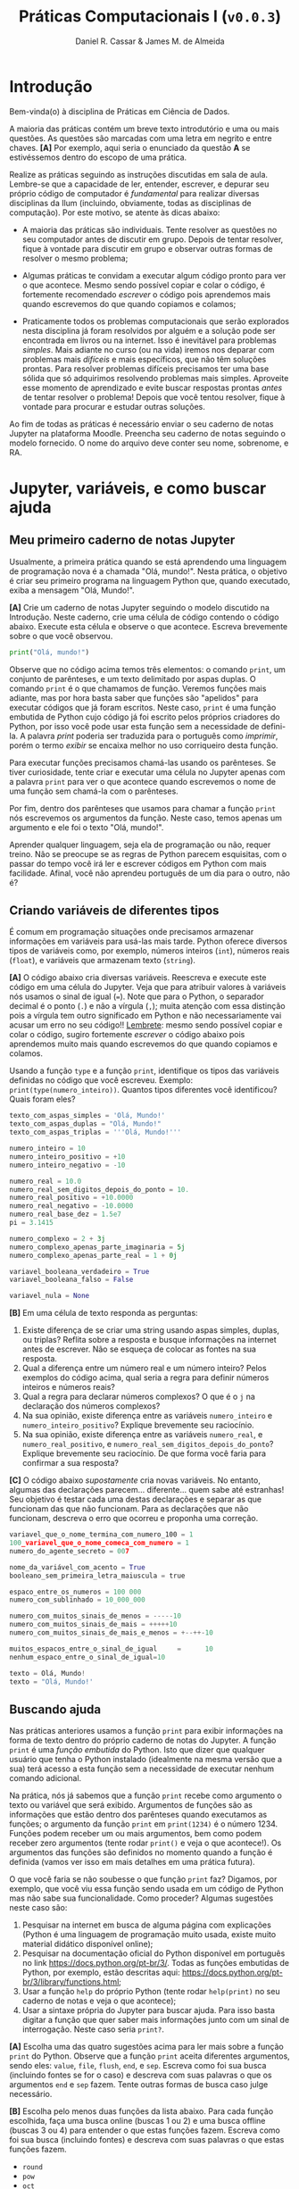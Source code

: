 #+TITLE: Práticas Computacionais I (~v0.0.3~)
#+AUTHOR: Daniel R. Cassar & James M. de Almeida
#+EXPORT_FILE_NAME: PC1/PC1
#+STARTUP: overview
#+PROPERTY: header-args:python :results output
#+OPTIONS: TeX:t LaTeX:t toc:t html-style:t e:t
#+LATEX_HEADER: \usepackage[brazilian]{babel}
#+LATEX_HEADER: \addto\captionsenglish{\renewcommand\contentsname{Conteúdo}}
#+HTML_HEAD:<style>
#+HTML_HEAD:.linenr {color: #669999; -webkit-user-select: none; -moz-user-select: none; -ms-user-select: none; user-select: none;}
#+HTML_HEAD:</style>
#+todo: TODO(t) DANIEL(d) JAMES(j) | DONE(x)


* Introdução
:PROPERTIES:
:EXPORT_FILE_NAME: PC1/PC1_intro
:EXPORT_OPTIONS: toc:nil
:ID:       be365bdb-8e61-4ed3-89ae-397c7855cdeb
:END:

#+HTML: Bem-vinda(o) à disciplina de Práticas em Ciência de Dados.

#+LATEX: Você está lendo o caderno de práticas da disciplina Práticas Computacionais I. Como o próprio nome sugere, aqui você encontrará as práticas que serão realizadas durante a disciplina Práticas Computacionais I da Ilum. As práticas estão apresentadas na ordem de construção do conhecimento e é altamente recomendado realizá-las em sequência sem pular nenhuma etapa.

A maioria das práticas contém um breve texto introdutório e uma ou mais questões. As questões são marcadas com uma letra em negrito e entre chaves. *[A]* Por exemplo, aqui seria o enunciado da questão *A* se estivéssemos dentro do escopo de uma prática.

Realize as práticas seguindo as instruções discutidas em sala de aula. Lembre-se que a capacidade de ler, entender, escrever, e depurar seu próprio código de computador é /fundamental/ para realizar diversas disciplinas da Ilum (incluindo, obviamente, todas as disciplinas de computação). Por este motivo, se atente às dicas abaixo:

+ A maioria das práticas são individuais. Tente resolver as questões no seu computador antes de discutir em grupo. Depois de tentar resolver, fique à vontade para discutir em grupo e observar outras formas de resolver o mesmo problema;

+ Algumas práticas te convidam a executar algum código pronto para ver o que acontece. Mesmo sendo possível copiar e colar o código, é fortemente recomendado /escrever/ o código pois aprendemos mais quando escrevemos do que quando copiamos e colamos;

+ Praticamente todos os problemas computacionais que serão explorados nesta disciplina já foram resolvidos por alguém e a solução pode ser encontrada em livros ou na internet. Isso é inevitável para problemas /simples/. Mais adiante no curso (ou na vida) iremos nos deparar com problemas mais /difíceis/ e mais específicos, que não têm soluções prontas. Para resolver problemas difíceis precisamos ter uma base sólida que só adquirimos resolvendo problemas mais simples. Aproveite esse momento de aprendizado e evite buscar respostas prontas /antes/ de tentar resolver o problema! Depois que você tentou resolver, fique à vontade para procurar e estudar outras soluções.

Ao fim de todas as práticas é necessário enviar o seu caderno de notas Jupyter na plataforma Moodle. Preencha seu caderno de notas seguindo o modelo fornecido. O nome do arquivo deve conter seu nome, sobrenome, e RA.

* Jupyter, variáveis, e como buscar ajuda
:PROPERTIES:
:EXPORT_FILE_NAME: PC1/PC1_jupyter
:EXPORT_OPTIONS: toc:t
:ID:       60b5365d-1c0c-4944-bb64-dcbb673a2e4f
:END:

** Meu primeiro caderno de notas Jupyter

Usualmente, a primeira prática quando se está aprendendo uma linguagem de programação nova é a chamada "Olá, mundo!". Nesta prática, o objetivo é criar seu primeiro programa na linguagem Python que, quando executado, exiba a mensagem "Olá, Mundo!".

*[A]* Crie um caderno de notas Jupyter seguindo o modelo discutido na Introdução. Neste caderno, crie uma célula de código contendo o código abaixo. Execute esta célula e observe o que acontece. Escreva brevemente sobre o que você observou.

#+begin_src python
  print("Olá, mundo!")
#+end_src

Observe que no código acima temos três elementos: o comando ~print~, um conjunto de parênteses, e um texto delimitado por aspas duplas. O comando ~print~ é o que chamamos de função. Veremos funções mais adiante, mas por hora basta saber que funções são "apelidos" para executar códigos que já foram escritos. Neste caso, ~print~ é uma função embutida de Python cujo código já foi escrito pelos próprios criadores do Python, por isso você pode usar esta função sem a necessidade de defini-la. A palavra /print/ poderia ser traduzida para o português como /imprimir/, porém o termo /exibir/ se encaixa melhor no uso corriqueiro desta função.

Para executar funções precisamos chamá-las usando os parênteses. Se tiver curiosidade, tente criar e executar uma célula no Jupyter apenas com a palavra ~print~ para ver o que acontece quando escrevemos o nome de uma função sem chamá-la com o parênteses.

Por fim, dentro dos parênteses que usamos para chamar a função ~print~ nós escrevemos os argumentos da função. Neste caso, temos apenas um argumento e ele foi o texto "Olá, mundo!".

Aprender qualquer linguagem, seja ela de programação ou não, requer treino. Não se preocupe se as regras de Python parecem esquisitas, com o passar do tempo você irá ler e escrever códigos em Python com mais facilidade. Afinal, você não aprendeu português de um dia para o outro, não é?

** Criando variáveis de diferentes tipos

É comum em programação situações onde precisamos armazenar informações em variáveis para usá-las mais tarde. Python oferece diversos tipos de variáveis como, por exemplo, números inteiros (~int~), números reais (~float~), e variáveis que armazenam texto (~string~).

*[A]* O código abaixo cria diversas variáveis. Reescreva e execute este código em uma célula do Jupyter. Veja que para atribuir valores à variáveis nós usamos o sinal de igual (~=~). Note que para o Python, o separador decimal é o ponto (~.~) e não a vírgula (~,~); muita atenção com essa distinção pois a vírgula tem outro significado em Python e não necessariamente vai acusar um erro no seu código!! _Lembrete_: mesmo sendo possível copiar e colar o código, sugiro fortemente /escrever/ o código abaixo pois aprendemos muito mais quando escrevemos do que quando copiamos e colamos.

Usando a função ~type~ e a função ~print~, identifique os tipos das variáveis definidas no código que você escreveu. Exemplo: ~print(type(numero_inteiro))~. Quantos tipos diferentes você identificou? Quais foram eles?

#+LATEX: \par\noindent\rule{\textwidth}{0.4pt}
#+begin_src python
  texto_com_aspas_simples = 'Olá, Mundo!'
  texto_com_aspas_duplas = "Olá, Mundo!"
  texto_com_aspas_triplas = '''Olá, Mundo!'''

  numero_inteiro = 10
  numero_inteiro_positivo = +10
  numero_inteiro_negativo = -10

  numero_real = 10.0
  numero_real_sem_digitos_depois_do_ponto = 10.
  numero_real_positivo = +10.0000
  numero_real_negativo = -10.0000
  numero_real_base_dez = 1.5e7
  pi = 3.1415

  numero_complexo = 2 + 3j
  numero_complexo_apenas_parte_imaginaria = 5j
  numero_complexo_apenas_parte_real = 1 + 0j

  variavel_booleana_verdadeiro = True
  variavel_booleana_falso = False

  variavel_nula = None
#+end_src

#+RESULTS:

#+LATEX: \par\noindent\rule{\textwidth}{0.4pt}

*[B]* Em uma célula de texto responda as perguntas:

1) Existe diferença de se criar uma string usando aspas simples, duplas, ou triplas? Reflita sobre a resposta e busque informações na internet antes de escrever. Não se esqueça de colocar as fontes na sua resposta.
2) Qual a diferença entre um número real e um número inteiro? Pelos exemplos do código acima, qual seria a regra para definir números inteiros e números reais?
3) Qual a regra para declarar números complexos? O que é o ~j~ na declaração dos números complexos?
4) Na sua opinião, existe diferença entre as variáveis ~numero_inteiro~ e ~numero_inteiro_positivo~? Explique brevemente seu raciocínio.
5) Na sua opinião, existe diferença entre as variáveis ~numero_real~, e ~numero_real_positivo~, e ~numero_real_sem_digitos_depois_do_ponto~? Explique brevemente seu raciocínio. De que forma você faria para confirmar a sua resposta?

*[C]* O código abaixo /supostamente/ cria novas variáveis. No entanto, algumas das declarações parecem... diferente... quem sabe até estranhas! Seu objetivo é testar cada uma destas declarações e separar as que funcionam das que não funcionam. Para as declarações que não funcionam, descreva o erro que ocorreu e proponha uma correção.

#+begin_src python
  variavel_que_o_nome_termina_com_numero_100 = 1
  100_variavel_que_o_nome_comeca_com_numero = 1
  numero_do_agente_secreto = 007

  nome_da_variável_com_acento = True
  booleano_sem_primeira_letra_maiuscula = true

  espaco_entre_os_numeros = 100 000
  numero_com_sublinhado = 10_000_000

  numero_com_muitos_sinais_de_menos = -----10
  numero_com_muitos_sinais_de_mais = +++++10
  numero_com_muitos_sinais_de_mais_e_menos = +--++-10

  muitos_espacos_entre_o_sinal_de_igual     =      10
  nenhum_espaco_entre_o_sinal_de_igual=10

  texto = Olá, Mundo!
  texto = "Olá, Mundo!'
#+end_src

#+RESULTS:

** Buscando ajuda

Nas práticas anteriores usamos a função ~print~ para exibir informações na forma de texto dentro do próprio caderno de notas do Jupyter. A função ~print~ é uma /função embutida/ do Python. Isto que dizer que qualquer usuário que tenha o Python instalado (idealmente na mesma versão que a sua) terá acesso a esta função sem a necessidade de executar nenhum comando adicional.

Na prática, nós já sabemos que a função ~print~ recebe como argumento o texto ou variável que será exibido. Argumentos de funções são as informações que estão dentro dos parênteses quando executamos as funções; o argumento da função ~print~ em ~print(1234)~ é o número 1234. Funções podem receber um ou mais argumentos, bem como podem receber zero argumentos (tente rodar ~print()~ e veja o que acontece!). Os argumentos das funções são definidos no momento quando a função é definida (vamos ver isso em mais detalhes em uma prática futura).

O que você faria se não soubesse o que função ~print~ faz? Digamos, por exemplo, que você viu essa função sendo usada em um código de Python mas não sabe sua funcionalidade. Como proceder? Algumas sugestões neste caso são:

1) Pesquisar na internet em busca de alguma página com explicações (Python é uma linguagem de programação muito usada, existe muito material didático disponível online);
2) Pesquisar na documentação oficial do Python disponível em português no link https://docs.python.org/pt-br/3/. Todas as funções embutidas de Python, por exemplo, estão descritas aqui: https://docs.python.org/pt-br/3/library/functions.html;
3) Usar a função ~help~ do próprio Python (tente rodar ~help(print)~ no seu caderno de notas e veja o que acontece);
4) Usar a sintaxe própria do Jupyter para buscar ajuda. Para isso basta digitar a função que quer saber mais informações junto com um sinal de interrogação. Neste caso seria ~print?~.

*[A]* Escolha uma das quatro sugestões acima para ler mais sobre a função ~print~ do Python. Observe que a função ~print~ aceita diferentes argumentos, sendo eles: ~value~, ~file~, ~flush~, ~end~, e ~sep~. Escreva como foi sua busca (incluindo fontes se for o caso) e descreva com suas palavras o que os argumentos ~end~ e ~sep~ fazem. Tente outras formas de busca caso julge necessário.

*[B]* Escolha pelo menos duas funções da lista abaixo. Para cada função escolhida, faça uma busca online (buscas 1 ou 2) e uma busca offline (buscas 3 ou 4) para entender o que estas funções fazem. Escreva como foi sua busca (incluindo fontes) e descreva com suas palavras o que estas funções fazem.

+ ~round~
+ ~pow~
+ ~oct~
+ ~abs~

* Operadores e estrutura de decisão
:PROPERTIES:
:EXPORT_FILE_NAME: PC1/PC1_operadores
:EXPORT_OPTIONS: toc:t
:ID:       af8757f4-e890-4b3d-96ea-a9c2c73c39e5
:END:

** Operadores aritméticos

A linguagem Python contém diversos operadores aritméticos como adição (~+~), subtração (~-~), multiplicação (~*~), divisão (~/~), e exponencial (~**~). Estes operadores permitem realizar cálculos aritméticos com números inteiros, reais, e complexos. _Cuidado_: em Python, a exponenciação é representada por dois asteriscos; não confundir com o acento circunflexo (~^~) que é o operador de exponenciação usado no Excel!

*[A]* Reescreva o código abaixo em uma célula do Jupyter e veja o que acontece. Comente porque o resultado da terceira linha foi ~100.25~ e não ~5.25~.

#+begin_src python
  print(1 + 1)
  print(1 - 1 + 1 - 1)
  print(-10 + 10.5 * 10.5)
  print(10 / 2 * 5)
  print(10 ** 10)
  print(2 ** 1 / 2)
  print(2 ** (1 / 2))
  print((1 + 1j) / (1 - 1j))
#+end_src

#+RESULTS:
: 2
: 0
: 100.25
: 25.0
: 10000000000
: 1.0
: 1.4142135623730951
: 1j

A ordem de precedência dos operadores aritméticos (isto é, qual é a ordem de execução dos operadores) segue a regra do PEMDAS: parênteses, exponencial, multiplicação, divisão, adição, e subtração. Assim como na notação matemática, usamos parênteses para dar preferência para certas operações.

*[B]* Utilizando os operadores aritméticos do Python, compute:
1) Quantos segundos existem em 16 horas e 42 minutos?
2) Quantos centímetros existem em 72,8 milhas?
3) Se você percorrer 72,8 milhas em 16 horas e 42 minutos, qual a sua velocidade média em centímetros por segundo?
4) Quanto tempo você demoraria para percorrer a circunferência da Terra na linha do equador se permanecer na velocidade média obtida no item acima?

*[C]* Além dos operadores discutidos acima, existem diversos outros em Python. Dois operadores bastante úteis são a divisão inteira (~//~) e o módulo (~%~, também conhecido como resto da divisão inteira). Teste estes operadores e descreva como eles funcionam (em caso de dúvida, busque ajuda assim como discutido na Seção Buscando Ajuda). Discorra brevemente sobre possíveis situações onde estes operadores podem ser úteis.

_Atenção_: operadores aritméticos usualmente funcionam com qualquer combinação de números inteiros, reais, ou complexos. No entanto, preste atenção no tipo do resultado final!

*[D]* Escreva e execute o código abaixo e comente sobre o resultado obtido. Escreva um código similar ao código abaixo, porém alterando o operador de adição pelo operador de divisão. Você obteve algum resultado inusitado? Comente.

#+begin_src python
  inteiro_mais_inteiro = 1 + 1
  print(type(inteiro_mais_inteiro))

  inteiro_mais_real = 1 + 1.5
  print(type(inteiro_mais_real))

  real_mais_real = 1.5 + 1.5
  print(type(real_mais_real))

  inteiro_mais_complexo = 10 + (1 - 2j)
  print(type(inteiro_mais_complexo))

  real_mais_complexo = 10.5 + (1 - 2j)
  print(type(real_mais_complexo))
#+end_src

#+RESULTS:
: <class 'int'>
: <class 'float'>
: <class 'float'>
: <class 'complex'>
: <class 'complex'>

*Desafio*: durante um exercício de geometria, você decidiu realizar suas contas utilizando Python. Você escreveu o código abaixo em uma célula no seu caderno de notas Jupyter e o resultado que obteve foi inusitado! Por que o resultado é inusitado? Qual era o resultado esperado? Qual é a explicação para isso? Na sua opinião, este tipo de "problema" compromete o uso de Python como uma calculadora aritmética?

#+begin_src python
  pi = 3.14
  valor = pi + 2
  print(valor)
#+end_src

#+RESULTS:
: 5.140000000000001

** Operadores lógicos

Variáveis lógicas (também conhecidas como variáveis booleanas) são objetos que podem assumir apenas dois valores diferentes: verdadeiro ou falso. Na sintaxe de Python, escrevemos verdadeiro ou falso em inglês e com a primeira letra maiúscula: ~True~ ou ~False~.

Uma expressão booleana é uma expressão que, quando resolvida, resulta em um valor verdadeiro (~True~) ou em um valor falso (~False~). Expressões booleanas podem ser escritas com os operadores lógicos E (~and~), OU (~or~), e NÃO (~not~). Os operadores ~and~ e ~or~ são chamados de operadores binários pois requerem sempre dois argumentos para serem resolvidos. A sintaxe para usar estes operadores com os argumentos ~A~ e ~B~, por exemplo, é a seguinte: ~A and B~ e ~A or B~.

*[A]* Escreva e execute o código abaixo; comente sobre qual ou quais situações o operador ~and~ retorna o valor ~True~.

#+begin_src python
  print(True and True)
  print(True and False)
  print(False and True)
  print(False and False)
#+end_src

#+RESULTS:
: True
: False
: False
: False

Se quisermos, podemos rescrever o código acima usando variáveis para facilitar a visualização:

#+begin_src python
  A = True
  B = False

  print(A and A)
  print(A and B)
  print(B and A)
  print(B and B)
#+end_src

#+RESULTS:
: True
: False
: False
: False

*[B]* Escreva e execute um código similar ao código acima, substituindo ~and~ por ~or~; comente sobre qual ou quais situações o operador ~or~ retorna o valor ~True~.

O operador ~not~ é um operador unário; ele requer apenas um argumento para ser computado. A sintaxe para usar este operador com o argumento ~A~, por exemplo, é a seguinte: ~not A~.

*[C]* Escreva e execute o código abaixo e comente sobre como o operador ~not~ funciona.

#+begin_src python
  print(not True)
  print(not False)
#+end_src

#+RESULTS:
: False
: True

Operadores lógicos podem ser combinados na mesma declaração. Sempre que for fazer uma combinação de operadores lógicos, lembre-se de usar o parênteses para garantir a ordem de execução desejada.

#+begin_src python
  A = True
  B = False
  print((A or B) and not (B and A))
#+end_src

#+RESULTS:
: True

** Operadores de comparação

Operadores de comparação (também conhecidos como operadores relacionais) fazem exatamente o que o nome sugere: comparam dois objetos. O resultado dessa comparação é uma variável booleana (~True~ ou ~False~).

Existem 6 operadores de comparação em Python:
+ igualdade (~==~)
+ diferença (~!=~)
+ maior que (~>~)
+ menor que (~<~)
+ maior ou igual que (~>=~)
+ menor ou igual que (~<=~)

*[A]* Suponha que ~A = 1~, ~B = 2~, ~C = 4~, ~D = 8~, e ~E = 16~. Atribua o valor verdadeiro ou falso para cada uma das expressões abaixo. Escreva um código em Python para checar se você acertou. Comente sobre como funcionam as expressões com mais de um operador de comparação.

#+begin_src python
  A == B
  A < B
  B > C
  D <= E
  A != E
  E >= D >= C
  A < C == D
  A + A != B
  A + A < B < C - B
  A + A <= B <= C - B
  A != B < C == E - D - C
#+end_src

_Cuidado_: é muito comum confundir o operador de atribuição (~=~) com o operador de comparação de igualdade (~==~). O operador de atribuição é usado para atribuir um valor a uma variável, por exemplo: ~A = 10~ atribui o valor 10 para a variável ~A~. Já o operador de comparação de igualdade responde a pergunta se os objetos sendo comparados são iguais. Neste caso, a expressão ~A == 10~ responde a pergunta se o valor armazenado em ~A~ é igual a 10, resposta esta que pode ser verdadeiro ou falso.

** Estrutura de decisão e operador condicional

Em diversos momentos da vida nos adaptamos mediante às condições do ambiente. Por exemplo, ao sair de casa, /se/ estiver chovendo /então/ pegamos o guarda-chuva, /se não/ nós saímos de casa sem o guarda-chuva. Esta estrutura condicional também existe nas linguagens de programação. Em certos momentos, queremos que a execução de um ou mais comandos só ocorra caso uma ou mais condições sejam atendidas.

*[A]* Em que outros momentos da sua vida você faz escolhas segundo uma estrutura condicional contendo /se/, /então/, e /se não/? Escreva sobre três destes momentos dizendo como você se comporta (tome como base o exemplo do guarda-chuva).

O exemplo do guarda-chuva pode ser escrito em Python. Vamos supor que a variável booleana ~esta_chovendo~ armazena o valor ~True~ caso esteja chovendo ou o valor ~False~ caso não esteja chovendo. Queremos armazenar na variável booleana ~pegar_guardachuva~ o valor de ~True~ para o caso onde vamos pegar o guarda-chuva e o valor de ~False~ para o caso onde não vamos pegar o guarda-chuva. O código abaixo ilustra uma forma possível de programar essa decisão em Python (note o uso dos dois-pontos na sintaxe abaixo!).

#+begin_src python -n
  esta_chovendo = True  # troque esse True for False para ver o que acontece

  if esta_chovendo == True:
      pegar_guardachuva = True
      print("Vou pegar o guarda-chuva")
  else:
      pegar_guardachuva = False
      print("Não vou pegar o guarda-chuva")

  print("Fim do programa")
#+end_src

#+RESULTS:
: Vou pegar o guarda-chuva
: Fim do programa

No código acima, o comando ~if~ checa se a condição "~esta_chovendo == True~" é verdadeira. Esta condição será verdadeira se a variável ~esta_chovendo~ tiver o valor ~True~. Existem duas possibilidades:

1) Se a condição checada for /verdadeira/, o bloco do ~if~ será executado e o bloco do ~else~ será ignorado (neste caso, isso quer dizer que as linhas 4 e 5 do código serão executadas e as linhas 7 e 8 não serão executadas);

2) Se a condição checada for /falsa/, o bloco do ~if~ será ignorado, e o bloco do ~else~ será executado (neste caso, isso quer dizer que as linhas 4 e 5 do código serão ignoradas e as linhas 7 e 8 serão executadas).

Independentemente do resultado do teste da condição, a primeira e a última linha do código serão executadas pois elas não estão dentro da estrutura de decisão.

Observe que a sintaxe de estruturas de decisão requer que o bloco referente ao ~if~ e o bloco referente ao ~else~ estejam /indentados/. Indentação de código é quando utilizamos uma certa quantidade de espaços para agrupar visualmente linhas de código pertencentes a um mesmo bloco. Segundo o guia de estilo do Python (chamado de PEP8 caso tenha curiosidade de saber mais), é recomendado usar 4 espaços para indentar seu código.

É bom saber que se seu código não estiver indentado corretamente, ele muito provavelmente não irá realizar a tarefa que você tinha em mente. Em certos casos, uma falha e indentar corretamente seu programa irá acusar um erro. Tente rodar o código abaixo e veja o que acontece (veja que ele é o mesmo código que vimos acima, porém sem indentação).

#+begin_src python -n
  esta_chovendo = True  # troque esse True for False para ver o que acontece

  if esta_chovendo == True:
  pegar_guardachuva = True
  print("Vou pegar o guarda-chuva")
  else:
  pegar_guardachuva = False
  print("Não vou pegar o guarda-chuva")

  print("Fim do programa")
#+end_src

*[B]* Escreva um código de Python para cada um dos três momentos de decisão que você descreveu na questão *A*.

É bastante comum nos depararmos com situações onde nossa decisão depende de mais de uma condição. Digamos, por exemplo, que só queremos pegar o guarda-chuva se estiver chovendo e se for um dia de semana (do contrário, decidimos que vamos ficar em casa e não precisamos do guarda-chuva). Para isso precisaremos de um ~if~ adicional; veja o exemplo abaixo e note que o contexto de cada bloco de código é ditado pela sua indentação (sempre em múltiplos de 4 espaços).

#+begin_src python
  esta_chovendo = True
  final_de_semana = False

  if esta_chovendo == True:
      if final_de_semana == False:
          pegar_guardachuva = True
          print("Vou pegar o guarda-chuva")
      else:  # este else está relacionado ao if da variavel final_de_semana
          pegar_guardachuva = False
          print("Não vou pegar o guarda-chuva")
  else:  # este else está relacionado ao if da variavel esta_chovendo
      pegar_guardachuva = False
      print("Não vou pegar o guarda-chuva")

  print("Fim do programa")
#+end_src

#+RESULTS:
: Vou pegar o guarda-chuva
: Fim do programa

*[C]* Pense em uma situação onde você precisa considerar duas condições para tomar uma decisão e escreva ela em um código de Python.

A linguagem Python contém uma série de expressões que são o que chamamos de /açúcar sintático/. Um açúcar sintático é uma forma de comunicar uma informação de maneira mais fácil ou mais expressiva. O código acima pode ser reescrito da seguinte maneira:

#+begin_src python
  esta_chovendo = True
  final_de_semana = False

  if esta_chovendo:
      if not final_de_semana:
          pegar_guardachuva = True
          print("Vou pegar o guarda-chuva")
      else:
          pegar_guardachuva = False
          print("Não vou pegar o guarda-chuva")
  else:
      pegar_guardachuva = False
      print("Não vou pegar o guarda-chuva")

  print("Fim do programa")
#+end_src

*[E]* Teste e reporte se novo código funciona. O que mudou em comparação com o original? Explique como funciona o açúcar sintático exemplificado acima. Na sua opinião, este tipo de açúcar sintático facilitou a sua leitura do código?

*[D]* Reescreva o código acima de forma que ele se comporte da mesma maneira, porém usando apenas um ~if~ e apenas um ~else~. Dica: pense em qual operador lógico poderia te ajudar aqui!

O código abaixo checa em qual faixa está o valor de pH fornecido (https://pt.wikipedia.org/wiki/PH) e reporta para o usuário se sua solução é ácida, básica, neutra, ou se houve algum equívoco e o valor de pH é inválido. Veja que a cláusula ~else~ é opcional e não foi usada no código abaixo.

#+begin_src python -n
  # teste o código com diferentes valores para a variável ph
  ph = 7

  if (ph < 0) or (ph > 14):
      print("pH inválido")

  if 0 <= ph < 6.5:
      print("pH ácido")

  if 6.5 <= ph <= 7.5:
      print("pH neutro")

  if 7.5 < ph <= 14:
      print("pH básico")
#+end_src

#+RESULTS:
: PH neutro

Imagine que você mediu o pH de um vinagre e obteve o valor de 2,5. Ao rodar o código acima, o programa irá te dizer "pH ácido" (teste você mesma(o)!). Veja que o programa poderia ter parado de rodar depois de resolver o ~if~ da linha 7 (afinal, não faz sentido checar se o pH é neutro ou básico após identificar que se trata de um pH ácido), porém ele *irá* rodar os ~if~ das linhas 10 e 13.

*[E]* Reescreva o código acima usando cláusulas ~else~ de forma que o programa não rode nenhuma cláusula ~if~ desnecessária para entregar a resposta ao usuário (isto é: após ter encontrado a resposta, nenhum outro ~if~ deve ser executado).

Uma estrutura muito comum em programação é quando queremos dizer "se a condição testada não for verdadeira, então teste esta outra condição aqui". Para isso usamos a cláusula ~elif~ que seria um ~else~ com um ~if~ "grudados". O código abaixo é similar ao anterior, porém usando ~elif~

#+begin_src python -n
  # teste o código com diferentes valores para a variável ph
  ph = 7

  if 0 <= ph < 6.5:
      print("pH ácido")

  elif 6.5 <= ph <= 7.5:
      print("pH neutro")

  elif 7.5 < ph <= 14:
      print("pH básico")

  else:
      print("pH inválido")
#+end_src

#+RESULTS:
: pH neutro

O código acima checa se o pH é ácido. Caso seja ácido o programa exibe "pH ácido" para o usuáro e nada mais será executado. Caso não seja ácido, o programa checa então se é neutro. Caso seja neutro o programa exibe "pH neutro" para o usuário e nada mais será executado. Caso não seja neutro também, o programa faz uma última checagem para confirmar se é um pH básico. Assim sendo o usuário verá o texto "pH básico" e o programa se encerra. Se o pH não for ácido, nem neutro, nem básico, então podemos afirmar que o programa recebeu um valor inválido de pH.

*[F]* Escreva um programa similar ao programa do pH que checa alguma grandeza escalar e exibe para o usuário uma informação sobre esta grandeza. Utilize pelo menos duas cláusulas ~elif~ no seu programa.

Além da estrutura de decisão ~if~/~else~ existe o operador condicional. É importante saber que ele existe, porém na maioria dos casos é preferível que você use a estrutura de decisão mesmo por ser uma construção mais legível. O exemplo abaixo mostra uma estrutura condicional e o operador condicional, ambos realizam a mesma tarefa. Note que a cláusula ~else~ é opcional na estrutura condicional porém obrigatória no operador condicional.

#+begin_src python
  condicao = True

  # estrutura condicional
  if condicao:
      a = 100
  else:
      a = 5

  # operador condicional
  a = 100 if condicao else 5
#+end_src

* Listas, tuplas, e conjuntos
:PROPERTIES:
:EXPORT_FILE_NAME: PC1/PC1_listas
:EXPORT_OPTIONS: toc:t
:ID:       979099a4-9da2-48d1-9d6a-308a97868f1c
:END:

** Agrupando objetos com listas
Vamos começar pensando no seguinte cenário, você está em casa e não tem nada para comer, portanto, precisa ir até o supermercado comprar ingredientes para uma receita. A primeira coisa que vem a sua cabeça é comprar um pacote de miojo, afinal, é fácil de preparar. Mas, sua fome está grande, então poderia comprar dois pacotes de miojo, mas isso não parece tão atraente. Lhe ocorre a ideia de encrementar o miojo, posso adicionar queijo ralado, talvez cozinhar um ovo junto com o miojo. Além disso, você resolve comprar uma bebida para acompanhar, um refrigerante. Então, você lembra que a pasta de dentes está acabando, então decide comprar também, para aproveitar a ida ao mercado. O número de itens a se comprar já começa a ficar grande, então é melhor organizar suas compras em uma lista. Vamos escrever tal lista então:
+ Miojo
+ Queijo Ralado
+ Ovo
+ Pasta de Dentes

Maravilha! Agora você pode ir ao mercado fazer minhas compras. Então você passa no banheiro antes de sair e nota que falta papel higiênico. Hora, então você adiciona mais este item em sua lista, agora ela passa a ser assim:
+ Miojo
+ Queijo Ralado
+ Ovo
+ Pasta de Dentes
+ Papel Higiênico

Ótimo, agora está tudo pronto e você vai ao mercado fazer suas compras!

*** Listas Simples
Este tipo de organização de itens ou objetos em listas é muito prático, podemos então aplicar o mesmo conceito a programação. Vamos criar uma lista de compras em um código Python, a sintaxe será a seguinte:
#+begin_src python
listadecompras = ['Miojo', 'Queijo Ralado', 'Ovo', 'Pasta de Dentes']
print(listadecompras)
#+end_src

#+RESULTS:
: ['Miojo', 'Queijo Ralado', 'Ovo', 'Pasta de Dentes']

Poxa, mas esqueci de incluir o Papel Higiênico na lista! Tudo bem, podemos adicionar itens a nossa lista com o método append do Python. Façamos o seguinte:

#+begin_src python
listadecompras.append('Papel Higiênico')
print(listadecompras)
#+end_src

#+RESULTS:
: ['Miojo', 'Queijo Ralado', 'Ovo', 'Pasta de Dentes', 'Papel Higiênico']

Perfeito, veja que o item foi adicionado a sua lista.

*** Listas dentro de listas.

Agora voltando a sua saída ao supermercado, antes de sair você lembra que precisa comprar um caderno, papel e caneta. Mas, infelizmente o mercado que você irá não tem esses itens, você precisará ir a papelaria ao lado para comprar esses itens. Então você naturalmente faz uma nova lista de compras para a papelaria, incluindo os itens necessários.
+ Caderno
+ Papel
+ Caneta

No Python, podemos fazer listas dentro de listas, então vamos fazer uma lista de listas com os objetos do mercado e da papelaria:

#+begin_src python
listadecompras = [['Miojo', 'Queijo Ralado', 'Ovo', 'Pasta de Dentes'], ['Caderno', 'Papel', 'Caneta']]
print(listadecompras)
#+end_src

#+RESULTS:
: [['Miojo', 'Queijo Ralado', 'Ovo', 'Pasta de Dentes'], ['Caderno', 'Papel', 'Caneta']]

Agora você pode notar que temos duas listas na listadecompras, uma com os itens do mercado e uma com os itens da papelaria.
Podemos imprimir as listas individualmente, para isso façamos o seguinte:

#+begin_src python
print(listadecompras[0])
print(listadecompras[1])
#+end_src

#+RESULTS:
: ['Miojo', 'Queijo Ralado', 'Ovo', 'Pasta de Dentes']
: ['Caderno', 'Papel', 'Caneta']

Note que primeiro é impresso a primeira lista, de índice 0 e depois a segunda lista, de índice 1. Lembrando que no Python a contagem começa sempre de zero.
Perfeito, mas agora deu vontade de comer uma sobremesa após o seu miojo incrementado, então você quer adicionar este item a lista do supermercado. Além disso, você achou que convém comprar um pacote de post-it, para colocar na geladeira, para não esquecer tanto dos itens que você tem que comprar. Portanto, é necessário adicionarmos estes itens nas listas. Podemos fazer isso com a seguinte sintaxe no Python:

#+begin_src python
listadecompras[0].append('Chocolate')
listadecompras[1].append('Post-it')
print(listadecompras[0])
print(listadecompras[1])
#+end_src

#+RESULTS:
: ['Miojo', 'Queijo Ralado', 'Ovo', 'Pasta de Dentes', 'Chocolate']
: ['Caderno', 'Papel', 'Caneta', 'Post-it']

Pronto, as listas estão atualizadas com os itens que você incluiu.

*** Modificando, particionando, e desempacotando listas

Já foi apresentado a vocês um dos métodos utilizados em listas, o append. Mas, existem outros métodos para listas, a seguir apresentaremos alguns deles.
Vamos volta a nossa lista de compras. Você mudou de ideia quanto a sua sobremesa, não querendo mais o chocolate, mas sim um flan pronto de pote. Então precisamos remover o chocolate e inserir o flan. Vamos então remover o chocolate e adicionar o flan.

#+begin_src python
listadecompras[0].remove('Chocolate')
listadecompras[0].append('Flan')
print(listadecompras[0])
#+end_src

#+RESULTS:
: ['Miojo', 'Queijo Ralado', 'Ovo', 'Pasta de Dentes', 'Flan']

Agora sim, podemos ver que a alteração foi realizada como você queria.
E caso você queira saber se já existe algo na lista, seria tedioso consultar toda a lista para conferir. No entanto, existe um método de listas do Python para fazer isto, chamada count. Vamos fazer um exemplo, para conferir se o miojo está na lista:

#+begin_src python
print(listadecompras[0].count('Miojo'))
#+end_src

#+RESULTS:
: 1

Note que o programa retorna "1", ou seja, ele está lhe dizendo que há o Miojo na lista uma vez. Agora teste escrever a palavra miojo somente em letras minúsculas, o que acontece?
Além disso, o programa retornou um número, ou seja, você poderia ter mais que uma ocorrência para o item consultado. Isso signica que podem existir itens duplicados na lista, caso você tivesse adicionado miojo suas vezes, o count retornaria 2.

Existem vários métodos de listas no Python, que serão muito úteis na sua vida de programação. Abaixo seguem alguns e suas explicações:
+ insert: Adiciona um elemento na posição especificada.\\
	Exemplo: listadecompras[0].insert(0,'Banana'), adiciona Banana na primeira posição da lista.\\
	Pergunta: O que acontece com os outros elementos?
+ extend: Adicionar vários elementos no final da sua lista.\\
	Exemplo: listadecompras[0].extend(['Pão', 'Queijo', 'Presunto'])
	Pergunta: Os elementos foram adicionados corretamente? Note que ao invés de adicionar os itens na sintaxe anterior, você poderia adicionar outra lista, definida anteriormente.
+ index: Retorna o índice do primeiro elemento com o valor requisitado.\\
	Exemplo: listadecompras[0].index('Ovo')\\
	Pergunta: O índice reportado é o que você esperava?
+ pop: Remove o elemento da posição requida.\\
	Exemplo: listadecompras[0].pop(5)\\
	Pergunta: Qual item foi removido? Foi o esperado?
+ sort: Ordena sua lista de maneira crescente, tanto com números como ordem alfabética. Note que você pode ordenar a lista, mas não a lista dentro da lista.\\
	Desafio: Como você faria para ordenar suas duas listas de compras, tendo no final ainda as duas listas dentro de uma lista de listas?
#+RESULTS:
: mercado = listadecompras[0]
: mercado.sort()
: print(mercado)
: papelaria = listadecompras[1]
: papelaria.sort()
: print(papelaria)
: listadecompras = []
: listadecompras.append(mercado)
: listadecompras.append(papelaria)
+ reverse: Inverte a ordem de sua lista. Novamente tome cuidado pois este método ordena listas, não listas dentro de listas. Além disso, ele simplesmente reverte a ordem existente, ou seja, ele não coloca em ordem decrescente.\\
	Desafio: Inverta a ordem da lista ordenada alfabeticamente com a função sort.\\
	Pergunta: Existe uma maneira mais direta de se ordenar de maneira decrescente (ou alfabética ao contrário)?
#+RESULTS:
: mercado = listadecompras[0]
: mercado.reverse()
: print(mercado)
: papelaria = listadecompras[1]
: papelaria.reverse()
: print(papelaria)
: listadecompras = []
: listadecompras.append(mercado)
: listadecompras.append(papelaria)
: print(listadecompras)

*** Particionamento de listas.
Já foi apresentado como acessar um item específico da lista anteriormente, com o argumento entre colchetes (listadecompras[0]). Porém, podemos particinar as listas, pegando vários elementos de interesse. Novamente utilizaremos índices entre colchetes, com a seguinte sintaxe: lista[Inicial:Final:Passo]. O 'Inicial' é o primeiro elemento da lista que desejamos, 'Final' é o elemento final desejado. Já 'Passo' é o de quantos em quantos elementos queremos, por exemplo, se o passo for 1, todos elementos na faixa específicada são impressos, se o passo for 2, só serão fornecidos elementos a cada dois. Vamos exemplificar para facilitar:

#+begin_src python
print(listadecompras[0][0:6:2])
#+end_src

Porque temos dois colchetes? Porque estamo particionando a primeira lista de nossa lista de listas. No primeiro colchetes [0], estamos específicando a primeira de nossas duas listas. No segundo colchetes estamos particionando a lista começando do elemento zero até o elemento 6, pulando de dois em dois.
A saída do código anterior é ['Queijo Ralado', 'Pão', 'Ovo'], sendo que nossa lista completa é ['Queijo Ralado', 'Queijo', 'Pão', 'Pasta de Dentes', 'Ovo', 'Miojo', 'Flan', 'Banana']. Logo foram impressos os elementros 0, 2 e 4. Mas o elemento 6 também não deveria ser impresso? Parece lógico, mas, como o Python começa sua contagem de zero, ao invés de um, sempre que especificamos faixas de valores o elemento final do intervalo não é considerado. Portanto, caso queira o último elemento incluso sempre considere n+1. Façamos isso então:

#+begin_src python
print(listadecompras[0][0:7:2])
#+end_src

Com este comando o código imprimiu ['Queijo Ralado', 'Pão', 'Ovo', 'Flan'], incluindo o sexto elemento da lista. Então, tenha isso sempre em mente com o Python, a contagem começa em zero e o último elemento das faixas de valores não é incluído. Também podemos utilizar índices negativos no particionamento de listas, mas como assim? O que acontece quando usamos índices negativos? Basicamente a contagem é de traz para frente. Então, se pedirmos a seguinte faixa [-4,-1] para nossa lista de compras do supermercado, o código imprimirá ['Ovo', 'Miojo', 'Flan'], sendo esses os elementos -4, -3 e -2, já que o último elemento não vai ser incluído por ser o final do intervalo. Se quisermos também o último elemento e colocarmos o intervalo como [-4:0] teremos um erro de sintaxe, então, para obter os quatro últimos elementos a sintaxe correta será [-4:], que irá imprimir do elemento -4 até o último.

** "Tuplas"
Existe outro tipo de dados no Python que são chamadas tuplas. As tuplas são basicamente listas imutáveis. Como assim imutáveis? Isso significa que uma vez que ela foi definida, não podemos mais adicionar ou remover elementos, bem como não é possível modificar sua ordem. Então, voltando ao nosso exemplo do supermercado, se você quiser estabelecer alguns itens que serão comprados recorrentemente, podemos colocá-los em uma tupla. Vamos a um exemplo:

#+begin_src python
itensrecorrentes = ("Miojo", "Ovo", "Queijo Ralado")
print(itensrecorrentes)
#+end_src

Então, agora esta tupla será composta sempre por estes itens, não podendo modificá-los ou alterar sua ordem. Por conta disso as tuplas só tem dois métodos possíveis, o count e o index, que tem a mesma função que nas listas, que é contar quantos itens existem na tupla e qual o índice do objeto requisitado.
O interessante é que podemos utilizar o método extend das listas incluindo a tupla. Vamos criar uma nova lista então:

#+begin_src python
listadecompras = []
listadecompras.extend(itensrecorrentes)
print(listadecompras)
#+end_src

Na primeira linha inicializamos uma lista vazia, apenas para criá-la, para poder utilizar o método extend nela na segunda linha. Podemos ver que agora temos uma lista criada a partir da tupla, então podemos voltar a adicionar os itens de interesse.

** "Cópia rasa e cópia profunda"

Agora vamos tratar de cópias no Python. Para listas o Python tem uma maneira bastante peculiar para cópias, onde são criados links entre as listas e não simplesmente copiados os objetos. Vamos a um exemplo para deixar mais claro:

#+begin_src python
lista1 = ("Miojo", "Ovo", "Queijo Ralado") #Defição da lista1 com seus objetos
lista2 = lista1                            #Criamos uma lista2 igual a lista1
print("Lista 1 Original")                  #
print(lista1)                              #Imprime a lista1
print("Lista 2 Original")                  #
print(lista2)                              #Imprime a lista2
lista2[2] = "Orégano"                      #Altera o elemento 2 da lista2 para Orégano
print("Lista 2 Alterada")                  #
print(lista2)                              #Imprime a lista2 alterada
print("Lista 1 depois de alterar lista 2") #
print(lista1)                              #Imprime a lista1 após a alteração da lista2
#+end_src

Bom, nesse código definimos uma lista1, criamos uma lista2 igualando a lista1, por fim alteramos a lista2. Como a cópia é criada com links, ou vínculos, a lista1 e a lista2 dependem uma da outra. Então, quando a lista2 foi alterada, a lista1 também foi, como vocês podem notar na saída do código. Isso pode ser interessante para alguns casos, porém, na maioria das vezes o desejável é ter dados independentes uns dos outros. Para isso, precisamos utilizar o método deepcopy do Python, que é uma cópia profunda, sem vínculos com o objeto anterior. Para isso precisamos importar a função copy e utilizar o método deepcopy, como segue:

#+begin_src python
import copy
lista1 = ("Miojo", "Ovo", "Queijo Ralado") #Defição da lista1 com seus objetos
lista2 = copy.deepcopy(lista1)             #Criamos uma lista2 igual a lista1
print("Lista 1 Original")                  #
print(lista1)                              #Imprime a lista1
print("Lista 2 Original")                  #
print(lista2)                              #Imprime a lista2
lista2[2] = "Orégano"                      #Altera o elemento 2 da lista2 para Orégano
print("Lista 2 Alterada")                  #
print(lista2)                              #Imprime a lista2 alterada
print("Lista 1 depois de alterar lista 2") #
print(lista1)                              #Imprime a lista1 após a alteração da lista2
#+end_src

** "Desempacotamento e Operador Asterisco"
No Python podemos utilizar uma notação específica para definir várias variáveis ao mesmo tempo, como segue:

#+begin_src python
item0, item1, item2 = "Miojo", "Ovo", "Queijo"
print(item0)
print(item1)
print(item2)
#+end_src

Notem que item0="Miojo", item1="Ovo" e item2="Queijo". Podemos utilizar isso para desempacotar uma lista, por exemplo:
#+begin_src python
lista = ["Miojo", "Ovo", "Queijo"]
item0, item1, item2 = lista
print(item0)
print(item1)
print(item2)
#+end_src

Os elementos a, b e c estão definidos de acordo com os elementos da lista. Porém, caso a lista não tenha a mesma dimensão do número de variáveis que estamos definindo, o que acontece? Para averiguar, utilize o código a seguir:

#+begin_src python
lista = ["Miojo", "Ovo", "Queijo", "Pão", "Orégano"]
item0, item1, item2 = lista
#+end_src

Note que o código retornou com o erro "ValueError: too many values to unpack (expected 3)". Ou seja, ele esperava três valores mas recebeu mais que isso. Para lidar com este tipo de situação podemos utilizar o operador asterisco, que pegará os elementos restantes e atribuirá a variável indicada, por exemplo:

#+begin_src python
lista = ["Miojo", "Ovo", "Queijo", "Pão", "Orégano"]
item0, item1, *resto = lista
print(item0)
print(item1)
print(resto)
#+end_src

Agora nosso comando funciona! Tivemos então o item0="Miojo", item1="Ovo" e resto=['Queijo', 'Pão', 'Orégano']. A posição do operador asterisco não precisa ser necessáriamente na última variável, ela pode ficar na primeira, ou na do meio, por exemplo:

#+begin_src python
lista = ["Miojo", "Ovo", "Queijo", "Pão", "Orégano"]
item0, *item1, item2 = lista
print(item0)
print(item1)
print(item2)
*item0, item1, item2 = lista
print(item0)
print(item1)
print(item2)
#+end_src

Como se comportou o código de acordo com onde ficou o asterisco?

** "Conjuntos são listas sem elementos repetidos"
Ainda nos tipos de objetos do Python, ainda temos os conjuntos, que são basicamente listas sem elementos repetidos. Os conjuntos possuem seus métodos específicos também, que englobam métodos equivalentes aos das listas, como: remove(), pop(). Mas especificamente para conjuntos, temos operações matemáticas já conhecidas, como união e intersecção. Vamos definir dois conjuntos e operá-los, com nossa analogia de listas de compras, vamos pensar que você fez anotações para compras em dois lugares diferentes e agora você quer juntá-las.

#+begin_src python
conjunto1 = {"Miojo", "Ovo", "Queijo"}
conjunto2 = {"Miojo", "Pão", "Queijo", "Orégano", "Pão"}
print(conjunto1)
print(conjunto2)
#+end_src

Note que para a definição de conjuntos colocamos os elementos entre chaves {}, diferente das listas que colocamos entre colchetes [] e das tuplas que colocamos entre parênteses (). Além disso, no conjunto2 o elemento pão foi adicionado duas vezes, o que aconteceu quando você imprimiu o conjunto2 em relação ao pão?
Agora vamos realizar algumas operações com os conjuntos:

#+begin_src python
intersection = conjunto1.intersection(conjunto2)
print(intersection)
union = conjunto1.union(conjunto2)
print(union)
#+end_src

Os resultados estão de acordo com o que você esperava?
Além desses métodos temos outros exclusivos de conjuntos, como segue:
+ add: Adiciona um elemento ao conjunto. Sintaxe: conjunto.add("Presunto")
+ difference: Faz a subtração de dois conjuntos. Sintaxe: difference = conjunto1.difference(conjunto2)
+ discard: Remove o elemento especificado do conjunto. Parece igual ao remove, mas, neste caso você não terá uma mensagem de erro caso o elemento não exista no conjunto. Sintaxe: conjunto.discard("Banana")
+ update: Com este método você pode incluir um iterável no conjunto, que pode ser outro conjunto, lista, tupla, ...

#+BEGIN_COMMENT
Podemos pedir para os alunos pesquisarem os outros métodos, tem alguns conceitualmente complicados. Mas precisa ver se a aula já não está muito densa.
#+END_COMMENT

* Laço de repetição
:PROPERTIES:
:EXPORT_FILE_NAME: PC1/PC1_laco
:EXPORT_OPTIONS: toc:t
:ID:       25e5272b-ad01-463a-815a-7b4345a4b35a
:END:

Laços de repetição, ou seu termo mais comum em inglês o loop, serve para iterar elementos de listas, tuplas, conjuntos ou mesmo números em uma faixa definida. Existem diferentes maneiras de implementar loops, sendo as principais do Python o =while= e o =for=, que mostraremos pra vocês a seguir.

** Laço de repetição usando =while=
Vamos iniciar com um =while loop=, ou laço de repetição com =while=. A tradução da palavra =while= do inglês é =enquanto=, então a ideia deste loop é fazer algo enquanto uma condição não for verdadeira. Vamos começar com um exemplo simples, onde o loop será executado enquanto a variável =i= for menor que 10, e vamos somando 1 a mesma variável a cada iteração. Para isso usamos um operador que não foi apresentado ainda, o =+==, que basicamente soma o valor ou variável indicado após ele, por exemplo, i += 1 é o mesmo que i = i + 1.

#+begin_src python
i = 0
while i < 10:
	print(i)
	i += 1
#+end_src

Fique atento a identação! Assim como no caso dos condicionais (=if=) você precisa colocar a parte da execução identada, pois esta é a maneira do Python interpretar o loop. Note que estamos utilizando os operadores lógicos, que vocês já foram apresentados em uma aula anterior. Eles são fundamenteis para a implementação de loops while, pois quando a condição retornar =False=, o loop irá parar. Na execução do código vocês podem notar que os números de 0 à 9 foram impressos, quando =i= ficou igual a 10 o loop parou, pois a sentença =i < 10= passou a ser =False=. Você pode confirmar isso alterando seu código para o seguinte:

#+begin_src python
i = 0
while i < 10:
      print(i, i < 10)
      i += 1
print(i, i < 10)
#+end_src

Com isso, estamos imprimindo a variável =i= e o valor booleano da operação =i < 10=. Ao final do loop há mais uma operação de print, para mostrar que quando =i = 10= a operação =i < 10= retorna =False=.
*IMPORTANTE*
O uso de loops pode facilmente levar o seu código a loops infinitos! Sempre avalie com cuidado a condição a ser adotada em seu loop, vamos a um exemplo de loop infinito:

#+begin_src python
i = 0
while i < 10:
      print(i, i < 10)
#+end_src

Neste caso, foi esquecido o incrementador de =i= (+=), logo o valor de =i= nunca será alterado! Isso levará o código a rodar indefinidamente, sem nunca parar, teste para você conferir. Esse é um dos erros mais catastróficos em códigos, pois o programa simplesmente executa operações sem parar, muitas vezes utilizando todos os recursos computacionais disponíveis e inutilizando a máquina. Neste caso a única alternativa é terminar o programa forçosamente, ou em alguns casos só reiniciando o computador.

Também temos outra maneira de sair ou continuar em loops, usando o comando =break= e =continue=. Basicamente ao se dar o comando =break=, o loop é interrompido, e se o comando =continue= for utilizado o loop continua sua execução. Isso pode ser útil para se utilizar em conjunto com operadores condicionais, como no exemplo abaixo, onde o código cálcula o máximo divisor de um número fornecido:

#+begin_src python
a = 8733				#Número que desejamos saber o divisor
i = a-1					#Definimos i como a-1, pois se começarmos a testar o divisor como o próprio a, teríamos uma solução trivial
while i > 0:                            #Vamos iterar de a-1 até 1
    print(i)                            #
    b = a/i				#
    if (b - int(b)) == 0:		#Aqui checamos se o resultado da divisão tem componente decimal
        print(a, 'é divisível por', i)  #Caso a parte decimal seja zero, isso significa que a é divisível por i
        break				#Com este break o programa sai do loop
    else:				#Caso a divisão não tenha a parte decimal igual a zero, seguimos por aqui
        i -= 1				#Diminuímos 1 do i
        continue			#Voltamos ao início do loop
#+end_src

O código apresentado está comentado, lembrem-se sempre de comentar seus códigos, pois caso você não comente, niguém além de você o entenderá e depois de algum tempo, nem você mesmo entenderá. Basicamente o código encontra o maior divisor para um número fornecido, testando todos os números menores que ele mesmo até que alguma das divisões tenha componente decimal zero.

*Tarefa*
Modifique o código acima para avisar quando números primos são encontrados.

#+RESULTS:
: a = 17
: i = a-1
: while i > 1:
:     print(i)
:     b = a/i
:     print(b,b - int(b))
:     if (b - int(b)) == 0:
:         print(a, 'é divisível por', i)
:         break
:     else:
:         i -= 1
:         continue
: if (i == 1):
:     print(a,'é primo!')


*Desafio*
Como você faria um código para achar o máximo divisor comum?

#+RESULTS:
: a = 30
: b = 20
:
: if a > b:
:     i = b - 1
: else:
:     i = a - 1
: while a > 1:
:     print(i)
:     div1 = a/i
:     div2 = b/i
:     if ((div1 - int(div1)) == 0) and ((div2 - int(div2)) == 0):
:         print('O MDC entre', a, 'e', b, 'é', i)
:         break
:     else:
:         i -= 1
:         continue

** Laço de repetição usando =for=
A outra maneira de implementarmos loops no Python é utilizando o =for=. Mas antes de entrarmos em seus detalhes, é importante mostrar outra ferramenta do Python, o operador =in=. Com ele podemos checar se um elemento está em uma lista, ou qualquer outro objeto iterável. No exemplo abaixo mostramos sua sintaxe:

#+begin_src python
lista = ["Miojo", "Ovo", "Queijo"]
print("Ovo" in lista)
print("Pão" in lista)
#+end_src

Veja que para o objeto ovo o código retornou =True=, já para pão, o código retornou =False=. Ou seja, ele confirmou que há ovo na lista e que não há pão. Para implementarmos um loop com for, iremos utilizar a seguinte sintaxe: =for item in lista=, desta maneira a variável item assumirá os o valor dos objetos presentes na lista, um a um. Confira o exemplo abaixo:

#+begin_src python
lista = ["Miojo", "Ovo", "Queijo", "Orégano", "Pão"]
for item in lista:
	print(item)
#+end_src

Note que a cada iteração o código imprime a variável item, que assume os valores da lista do primeiro ao último. Podemos então usar condicionais ou manipular de várias maneiras os dados. Por exemplo, você quer que quando houver pão na sua lista de compras, seja automáticamente incluídos queijo, presunto e manteiga. Para isso vamos criar um operador condicional, que confere se um dos itens é pão, caso seja então adicionamos os itens desejados.

#+begin_src python
lista = ["Miojo", "Ovo", "Queijo", "Orégano", "Pão"]
for item in lista:
        print(item)
        if item == "Pão":
                lista.append["Queijo", "Presunto", "Manteiga"]
print(lista)
#+end_src

Pronto, agora se você adicionar pão a lista serão adicionados os itens queijo, presundo e manteiga, assim você pode fazer seu misto quente! Agora, note que já havia queijo na lista e ele foi adicionado novamente. Como você faria um código que não adicionasse o queijo duplicadamente?

#+RESULTS:
: set1 = {"Miojo", "Ovo", "Queijo", "Orégano", "Pão"}
: set2 = copy.deepcopy(set1)
: for item in set1:
:         print(item)
:         if item == "Pão":
:                 set2.update({"Queijo", "Presunto", "Manteiga"})
: print(set2)
:
: lista = ["Miojo", "Ovo", "Queijo", "Orégano", "Pão"]
: for item in lista:
:         print(item)
:         if item == "Pão":
:             if lista.count("Queijo") == 0:
:                 lista.append("Queijo")
:             if lista.count("Presunto") == 0:
:                 lista.append("Presunto")
:             if lista.count("Manteiga") == 0:
:                 lista.append("Manteiga")
: print(lista)

Além de iterar em listas, o =for loop= pode ser utilizado em faixas de números, para isso devemos utilizar o operador =range=. Por exemplo, se quisermos iterar os números de 0 à 10, podemos fazer o seguinte:

#+begin_src python
for number in range(0,11):
        print(number)
#+end_src

A saída do código lhe dará os números de 0 à 10, um em cada linha. Mas note que a faixa que colocamos é de 0 à 11! Novamente o fato do Python começar a contar do zero leva ao intervalo aberto no final da faixa, como discutido anteriormente. Então, tenha sempre em mente isso para não perder o último número da sua faixa.

Também podemos definir o passo a ser utilizado, o padrão é iterar de um em um, mas podemos mudar isso, veja o exemplo abaixo:

#+begin_src python
for number in range(0,11,2):
	print(number)
#+end_src

O código imprime os números 0, 2, 4, 6, 8 e 10. Ou seja, o passo mudou para 2. Também podemos utilizar um passo negativo, colocando a faixa como (0,11,-1) será impressa a ordem decrescente. Isso é bastante útil em um caso bem simples, o cálculo de fatoriais. Vamos calcular o fatorial de 10 para exemplificar:

#+begin_src python
fatorial = 1			#Definimos um valor inicial para o fatorial
for number in range(4,1,-1):	#Iteramos de 4 à 2, com passo de -1
    print(number)		#Imprime o número da iteração
    fatorial = fatorial*number  #Multiplicamos a variável fatorial pelo número sendo iterado
print(fatorial)			#Imprime o resultado do fatorial
#+end_src

O código é simples mas tem alguns conceitos novos nele. Já na primeira linha definimos a variável =fatorial = 1=, porque isso, já que a utilizaremos no loop? Comente a primeira linha e confira o que acontece. Outro ponto é que iteramos de 4 a 2 e não de 4 a 1, o fatorial é definido por =4! = 4*3*2*1=, porém, qualquer número multiplicado por 1 é ele mesmo, logo não faz diferença multiplicarmos por 1, já que o resultado não é alterado. Assim, evitando uma multiplicação economizamos tempo computacional, pode parecer pouca coisa, mas, várias dessas otimizações em um código grande podem levar a ganhos significativos de performance.

*Tarefa:* Refaça o código para encontrar números primos agora utilizando o =for loop=. /Dica: Utilize o operador =%=/.

#+RESULTS:
: a = 17
: for i in range(a-1,0,-1):
:     c = a % i
:     if c == 0 and i != 1:
:         print(a, 'é divisível por', i)
:         break
:     elif i == 1:
:         print(a, 'é primo')
:     else:
:         print(a, 'não é divisível por', i)

** Laços Aninhados
Além de utilizarmos laços (loops) aliados a condicionais, também podemos ter loops dentro de loops. Vamos voltar a nossas listas de compras, agora precisamos checar o que temos na lista da padaria e do supermercado, para ver se não temos nada repetido, vamos ao exemplo:

#+begin_src python
listadecompras = [['Miojo', 'Queijo', 'Ovo', 'Pasta de Dentes', 'Chocolate'], ['Pão', 'Queijo', 'Presunto', 'Sonho']]   #Definindo uma lista de listas com itens de mercado e da padaria
print('Lista do supermercado antes da conferência:', listadecompras[0])							#Imprime lista do supermercado
print('Lista da padaria antes da conferência:', listadecompras[1])							#Imprime lista da padaria

for item1 in listadecompras[0]:												#Loop nos itens do supermercado
        for item2 in listadecompras[1]:											#Loop nos itens da padaria
                if item1 == item2:											#Checa se os itens são iguais
                        listadecompras[0].remove(item1)									#Se forem iguais, são removidos da lista do supermercado
print('Lista do supermercado após a conferência:', listadecompras[0])							#Imprime a lista do supermercado
print('Lista da padaria após a conferência:', listadecompras[1])							#Imprime a lista da padaria
#+end_src

Note que o =Queijo= foi removido da lista da padaria, que era o único item repetido neste caso.

*Tarefa:* Escreva um código para encontrar todos números primos de uma faixa de números.
#+RESULTS:
: start = 1
: end = 1000
:
: listadeprimos = set()
: listadenaoprimos = set()
: for i in range(start,end+1):
:         notprime = 0
:         for j in range(start+1,int(end/2)):
:                 if i % j == 0 and i != j:
:                         notprime = 1
:                         listadenaoprimos.add(i)
:                         print(i, 'é divisível por', j)
:                         break
:         if notprime == 0:
:                 listadeprimos.add(i)
:                 print(i, 'é primo')
:
: print(sorted(listadenaoprimos), 'não são primos')
: print(sorted(listadeprimos), 'são primos')


** Compreensão de listas
Esta ferramenta serve para criarmos novas listas a partir de uma lista existente. Isso pode ser feito com loops por exemplo, mas existe uma forma mais compacta. Vamos primeiro fazer da forma que vocês já foram apresentados então:

#+begin_src python
listadecompras = ["Miojo", "Ovo", "Queijo", "Presunto", "Pão", "Orégano", "Papel Higiênico"]
listadapadaria = []
for item in listadecompras:
	if item == "Pão" or item == "Queijo" or item == "Presunto":
		listadapadaria.append(item)
print(listadapadaria)
#+end_src

No código acima definimos a =listadecompras=, mas separamos alguns itens em uma =listadapadaria=, com os itens do misto quente. Foi feito um loop nos itens =listadecompras= e um condicional para os itens do misto quente. Notem que é possível utilizar vários condicionais juntos, o que é bastante útil. No final a =listadapadaria= acaba está com os itens desejados. Outra maneira que pode reduzir o código significativamente é o uso da compreenção de listas. Veja o exemplo no código abaixo:

#+begin_src python
listadecompras = ["Miojo", "Ovo", "Queijo", "Presunto", "Pão", "Orégano", "Papel Higiênico"]
listadapadaria = [item for item in listadecompras if "Pão" in item or "Queijo" in item or "Presunto" in item]
print(listadapadaria)
#+end_src

Temos o mesmo resultado do loop for, com um código de três linhas, frente ao de seis linhas com o loop. A economia de linhas vem aliada a uma sintaxe um pouco complicada, que merece bastante atenção. Basicamente ela consiste no seguinte: novalista = [espressão =for= item =in= iterável =if= condição verdadeira], a =expressão= para ser qualquer coisa, no exemplo anterior utilizamos o próprio =item= na expressão, sem nenhum operador, mas entraremos em mais detalhes em breve. O =item= é o que será analizada a =condição= e aplicada a =expressão=, já o =iterável= pode ser uma lista, tupla, conjunto, entre outros. Vamos a um exemplo onde aplicamos uma expressão:

#+begin_src python
quadradosimpares = [numero**2 for numero in range(10) if numero % 2 != 0]
print(quadradosimpares)
#+end_src

No exemplo acima a =expressão= é =numero**2=, ou seja tiramos o quadrado do =item= da compreensão. O iterável é a faixa de números de 0 a 9. Já a condição é que o resto da divisão entre o =item= (numero) e 2 seja diferente de zero, que será verdade para os números ímpares. Então a lista =quadradosimpares= terá o quadrado de todos os números ímpares na faixa escolhida. Agora faça o seguinte, delete a condição (if numero % 2 != 0) e execute o código, o que acontece?

Mas porque utilizar esta sintaxe de compreenssão de listas e não continuar utilizando loops? Os programadores são tão preguiçosos que querem fazer tudo em uma linha? Na verdade a maior vantagem da compreensão de listas é a performance. Vamos fazer uma rápida comparação para dar uma ideia, com o código abaixo, que calcula quais são os divisores de um número arbitrário.

#+begin_src python
import time								#Importando a biblioteca que irá cronometrar nosso código.
start = time.time()							#Setando o tempo inicial
a = 1000001								#Definimos um número qualquer
divisor = [i for i in range(1,a) if a % i == 0]				#Método de compreenssão de listas para calcular os divisores
print(divisor)								#Imprime os divisores
print("--- Comprehenssion %s seconds ---" % (time.time() - start))	#Imprime o tempo que o código levou para executar

start = time.time()							#Setando novamente o tempo inicial
divisor = []								#Inicializando a lista dos divisores
for i in range(1,a):							#Início do loop
    if a % i == 0:							#Testa o resto da divisão
        divisor.append(i)						#Acrescenta como divisor se o resto é zero
print(divisor)								#Imprime os divisores
print("--- Loop %s seconds ---" % (time.time() - start))		#Imprime o tempo de execução
#+end_src

No código apresentado calculamos todos divisores do número =a=, execute este código, você verá que os tempos de execução são mais rápidos para o método de compreenssão de listas. Mas poxa, um executou em 0.04 segundos e o outro em 0.05 segundos, não é muita diferença. Pois bem, aumente três zeros no =a= e compare novamente, agora temos a compreenssão de listas executando em 45 segundos e o loop em 60 segundos. Quanto maior o seu número, mais importante será essa diferença. Isso pode ser crucial em muitos casos, pois imagine que você queira fazer uma previsão do tempo para amanhã, mas seu código demora 48 horas para rodar e sua previsão fica pronta depois do dia ter passado? Esse e muitos outros casos tem a performance como algo crítico, tornando a aplicação útil ou não.

Maravilha, conseguimos ganhar um pouco de performance, mas, o código apresentado está fazendo várias operações inúteis. Como assim? Bom, vamos pensar nos divisores de um número, eles certamente não serão maiores que a metade do mesmo, mas estamos tentando dividir por esses números maiores que a metade. Ajuste seu código para dividir só até a metade de =a= e veja a diferença na performance. A diferença é grande não? Se compararmos o loop dividindo por todos os números com a compreenssão de listas dividindo até a metade de =a=, o código leva quase um terço do tempo para executar. Se fosse uma previsão do tempo que levava 48 horas, agora ela levaria pouco mais de 16 horas, ficando pronta antes do próximo dia começar, se tornando útil. Logo parar para pensar na matemática ou lógica do problema ajuda muito na otimização, ainda mais aliado as técnicas computacionais adequadas. Existe alguma outra otimização que lhe vem em mente?

** Compreensão de listas aninhadas

Assim como laços, também podemos aninhar compreensão de listas. Neste caso a sintaxe pode ficar bastante complicada, então é interessante ilustrarmos

[[./img/nested-list-comprehension.png]]

#+ açúcar sintático >> Ver com Daniel

* DANIEL Funções
:PROPERTIES:
:EXPORT_FILE_NAME: PC1/PC1_funcoes
:EXPORT_OPTIONS: toc:t
:ID:       b20f8635-108a-49d4-9903-6a397dc4fed2
:END:

** O que é uma função?

Durante o exercício "Olá, Mundo!" nós utilizamos a função ~print~. Naquele momento, definimos funções como sendo "apelidos" para executar códigos que já foram escritos. De fato, esta é uma das grandes vantagens de funções: você escreve o código apenas uma vez e reaproveita ele quantas vezes forem necessárias! Além de economizar tempo, o uso apropriado de funções deixa o propósido do código mais fácil de ser entendido.

De maneira geral, uma função tem quatro partes:

1) um /nome/,
2) zero ou mais objetos chamados de /argumento/,
3) um bloco de código chamado de /corpo da função/,
4) zero ou mais objetos chamados de /retorno/.

Basicamente, ao executar uma função ela recebe zero ou mais objetos (argumento), executa seu bloco de código (usando ou não os argumentos recebidos) e retorna zero ou mais objetos (retorno). Veja que o conceito de função em programação não é o mesmo que o conceito de função em matemática. Certas funções em programação podem ser chamadas de funções matemáticas, porém não todas!

** Funções embutidas

Existem diversas funções embutidas em Python. Estas funções podem ser usadas _a qualquer momento_, sem a necessidade de executar nenhum comando prévio. Além das funções embutidas que já vimos (~print~ e ~help~, por exemplo) existem diversas outras! A lista completa pode ser checada aqui https://docs.python.org/pt-br/3/library/functions.html

*[A]* Existem diversas funções embutidas em Python. Para cada uma das funções abaixo, escreva em uma célula de texto o nome da função, descreva seus argumentos, explique em suas palavras o que a função faz e descreva seus valores de retorno. Na célula seguinte, escreva um código que use esta função.

+ ~any~
+ ~all~
+ ~len~
+ ~abs~

** Definindo novas funções

Podemos definir nossas próprias funções utilizando a instrução ~def~. O código abaixo mostra diversos exemplos de definições de funções. Observe que todas as definições começam com ~def~, seguido do nome da função, seguido de parêntesis e por fim dois-pontos. É considerado bom estilo pular duas linhas antes e depois da definição de funções e nomear funções com a primeira letra minúscula. Ao fim do código as funções definidas são executadas. Para executar funções basta escrever o nome delas seguido de parênteses.

#+begin_src python -n
  def funcao_1():
      print("Esta é a função 1")


  def funcao_2(argumento1):
      print("Esta é a função 2")
      print(argumento1)


  def funcao_3(argumento1, argumento2):
      print("Esta é a função 3")
      print(argumento1)
      print(argumento2)


  def funcao_4(argumento1, argumento2):
      print("Esta é a função 4")
      soma = argumento1 + argumento2
      return soma


  def funcao_5(argumento1, argumento2):
      print("Esta é a função 5")
      return 10


  def funcao_6(argumento1, argumento2, argumento3):
      print("Esta é a função 6")
      return argumento3, argumento2, argumento1


  print('Testando a funcao_1')
  retorno = funcao_1()
  print(retorno)
  print()

  print('Testando a funcao_2')
  retorno = funcao_2("Olá")
  print(retorno)
  print()

  print('Testando a funcao_3')
  retorno = funcao_3("Olá", "mundo")
  print(retorno)
  print()

  print('Testando a funcao_4')
  retorno = funcao_4(1, 2)
  print(retorno)
  print()

  print('Testando a funcao_5')
  retorno = funcao_5(1, 2)
  print(retorno)
  print()

  print('Testando a funcao_6')
  retorno = funcao_6("a", "b", "c")
  print(retorno)
  print()

  print('Testando a funcao_6 novamente')
  retorno1, retorno2, retorno3 = funcao_6("a", "b", "c")
  print(retorno1, retorno2, retorno3)
  print()
#+end_src

#+RESULTS:
#+begin_example
Testando a funcao_1
Esta é a função 1
None

Testando a funcao_2
Esta é a função 2
Olá
None

Testando a funcao_3
Esta é a função 3
Olá
mundo
None

Testando a funcao_4
Esta é a função 4
3

Testando a funcao_5
Esta é a função 5
10

Testando a funcao_6
Esta é a função 6
('c', 'b', 'a')

Testando a funcao_6 novamente
Esta é a função 6
c b a

#+end_example

A ~funcao_1~ não recebe nenhum argumento. Sabemos que este é o caso pois não existe nenhuma informação dentro dos parênteses logo após o ~def funcao_1~. Quando executada, esta função exibe a mensagem "Esta é a função 1". Não existem valores de retorno pois em nenhum local do corpo da função existe a instrução ~return~. Funções que não possuem valor de retorno explícito sempre retornam ~None~ quando encerram sua execução.

A ~funcao_2~ recebe um argumento chamado ~argumento1~. Todos os argumentos recebidos pelas funções podem ser utilizados no corpo da função. No caso desta função, o valor do ~argumento1~ é exibido ao usuário através da função ~print~. Novamente, não existem valores de retorno.

A ~funcao_3~ recebe dois argumentos, ~argumento1~ e ~argumento2~. Note que os nomes dos argumentos são separados por vírgula. Funções podem ter quantos argumentos forem necessários, desde que todos eles sejam declarados no local apropriado (isto é, dentro dos parênteses). Novamente, não existem valores de retorno.

A ~funcao_4~ recebe dois argumentos, calcula a soma deles e retorna este valor. O retorno do valor é feito pela instrução ~return~ no corpo do da função. Observe na linha 48 como podemos armazenar o valor retornado pela função em uma variável.

A ~funcao_5~ recebe dois argumentos e retorna o valor 10. Observe que não é necessário utilizar os argumentos da função no corpo da mesma. No entanto, não é uma boa prática definir argumentos que não serão utilizados no corpo da função.

Finalmente, a ~funcao_6~ recebe três argumentos e retorna os mesmos argumentos em ordem inversa. Observe que a instrução ~return~ permite retornar mais que um valor. Se retornar mais que um valor, estes devem estar separados por vírgulas. Na linha 58 temos uma situação inusitada: a ~funcao_6~ retorna três valores, mas estamos atribuindo o retorno desta função a apenas uma variável chamada ~retorno~. Se você rodar este código perceberá que não ocorrem erros. Neste caso, os três valores de retorno são agrupados em uma tupla e armazenados na variável ~retorno~. Observe a sintaxe da linha 63 para ver como separar os valores de retorno em variáveis independentes.

*[B]* Crie e execute funções para realizar as tarefas abaixo:

+ Uma função que recebe um valor numérico e retorna o cubo deste valor.
+ Uma função que recebe cinco valores e retorna o valor médio e o desvio padrão destes valores.
+ Uma função que recebe uma lista contendo números e retorna uma lista com os números ordenados de forma crescente.

*[C]* Crie uma função que recebe um argumento e tente executar ela sem fornecer nenhum argumento. Após este teste, tente executar ela fornecendo dois argumentos. Observe e relate o que aconteceu.

*[D]* Execute o código abaixo e comente o que ocorre quando executamos a linha 5. Nesta linha a função ~ola~ foi executada sem os parênteses. Seu código rodou com erro ou se erro? De qualquer forma elabore o que aconteceu.

#+begin_src python -n
  def ola():
      return "Olá!"

  print(ola())
  print(ola)
#+end_src

** Argumentos posicionais, argumentos nomeados e argumentos com valor padrão

A ordem dos argumentos é muito importante durante a execução de funções com dois ou mais argumentos. O exemplo abaixo ilustra isso: a inversão da ordem dos argumentos altera o resultado do retorno da função. Cada argumento de uma função tem a sua _posição_, então é necessário se atentar a ordem dos argumentos para evitar erros.

#+begin_src python
  def exponenciacao(base, expoente):
      return base ** expoente


  print(exponenciacao(10, 2))  # resulta em 100
  print(exponenciacao(2, 10))  # resulta em 1024
#+end_src

#+RESULTS:
: 100
: 1024

Todo argumento tem um _nome_. Na função ~exponenciacao~ acima temos dois argumentos, um chamado de ~base~ e outro de ~expoente~. Podemos executar essa função chamando os argumentos pelo nome! Veja no exemplo abaixo.

#+begin_src python -n
  def exponenciacao(base, expoente):
      return base ** expoente


  print(exponenciacao(base=10, expoente=2))  # resulta em 100
  print(exponenciacao(expoente=2, base=10))  # resulta em 100
  print(exponenciacao(10, expoente=2))       # resulta em 100
  print(exponenciacao(expoente=2, 10))       # ERRO!
  print(exponenciacao(expoente=2))           # ERRO!
  print(exponenciacao(base=10))              # ERRO!
#+end_src

#+RESULTS:
: 100
: 100
: 100

Na linha 5 acima, a função ~exponenciacao~ é executada com seus argumentos chamados pelo nome.

Na linha 6 vemos que não é necessário seguir a mesma ordem dos argumentos da função, desde que todos os argumentos necessários sejam nomeados.

Na linha 7 vemos que é possível misturar argumentos nomeados com argumentos posicionais. Neste caso, o valor "10" está na posição zero, logo ele será atribuído à variável ~base~ da função ~exponenciacao~. O valor do argumento ~expoente~ foi nomeado durante a execução e atribuído o valor de "2".

A linha 8 parece similar a linha 7, porém ela não executa! O programa da erro! Isso porque não é permitido argumentos posicionais _após_ argumetos nomeados. Se você for utilizar uma mistura de argumentos posicionais com nomeados, certifique-se que os argumentos nomeados estão todos após os argumentos posicionais.

As linhas 9 e 10 mostram que precisamos garantir que todos os argumentos tenham valores, do contrário a função não executa.

Argumentos nomeados ajudam na leitura do código, principalmente quando as funções e argumentos receberam bons nomes. As linhas 5 e 6 do código acima deixam bem clara a intenção do código.

Por fim, além de uma posição e um nome, argumentos opcionalmente podem ter um _valor padrão_. O valor padrão é atribuido com o operador de atribuição ~=~ logo após o nome do argumento. Veja o exemplo abaixo.

#+begin_src python -n
  def exponenciacao(base, expoente=5):
      return base ** expoente


  print(exponenciacao(base=10, expoente=2))  # resulta em 100
  print(exponenciacao(base=10))              # resulta em 100000
  print(exponenciacao(10))                   # resulta em 100000
  print(exponenciacao(expoente=2))           # ERRO! Falta o valor da base
#+end_src

#+RESULTS:
: 100
: 100000
: 100000

A nova função ~exponenciacao~ tem um valor padrão para o argumento expoente (no caso, é o valor 5). Ela continua funcionando da mesma maneira que a função anterior. Execute a linha 5 e verá que isso é verdade. Com o valor padrão do argumento ~expoente~, podemos executar as linhas 6 e 7 sem problema. Em ambos os casos nós informamos apenas o valor do argumento ~base~ quando executamos a função. Ao fazer isso, informamos a função que ela deve usar o valor padrão para o argumento ~expoente~. Finalmente, a linha 8 resulta em um erro pois o valor para o argumento ~base~ não foi informado para a execução da função ~exponenciacao~.

Observe que não é permitido declarar argumentos sem valor padrão após argumentos com valor padrão. Por conta disso o código abaixo resulta em erro ao ser executado.

#+begin_src python
  def exponenciacao(base=10, expoente):
      return base ** expoente
#+end_src

** Variáveis globais e variáveis locais

Variáveis criadas dentro de funções são locais e só existem dentro do escopo da função. Teste se isso é verdade executando o código abaixo. O que aconteceu?

#+begin_src python -n
  def refeicao():
      opcao_1 = "SPAM"
      opcao_2 = "SPAM"
      opcao_3 = "ovos"
      opcao_4 = "bacon"
      return [opcao_1, opcao_2, opcao_3, opcao_4]

  lanche_da_tarde = refeicao()
  print(opcao_1)
#+end_src

#+RESULTS:

No código acima a função ~refeicao~ declara internamente 4 variáveis, sendo elas ~opcao_1~, ~opcao_2~, ~opcao_3~ e ~opcao_4~. Executamos essa função na linha 8 e na linha 9 tentamos exibir o valor da variável ~opcao_1~. Entretanto, o compilador acusa um erro nos dizendo que a variável ~opcao_1~ não existe! Isso ocorre pois a variável ~opcao_1~ foi declarada dentro do escopo da função ~refeicao~ e ela só faz sentido dentro do escopo onde foi declarada. Além disso, após o término da execução da função todas as suas variáveis locais são destruídas para liberar memória.

** Documentando suas funções com docstring
+ comentar sobre =pep8=

** Funções lambda
+ falar de função recebendo função

* DANIEL Depuração de programas
:PROPERTIES:
:EXPORT_FILE_NAME: PC1/PC1_debug
:EXPORT_OPTIONS: toc:t
:ID:       a822fa0b-e43c-4dc6-99f4-0f4f8a2e97fc
:END:

** Meu programa não roda pois dá um erro, e agora?
+ tipos de erros

** Meu programa não faz o que eu queria que ele fizesse, e agora?
+ técnicas de debug
+ pythontutor https://pythontutor.com/visualize.html#mode=edit
+ módulo =pdb=
+ recordar o tópico "buscando ajuda"

** Tratamento de exceções
+ bloco =try= / =except= / =finally=

* Dicionários
:PROPERTIES:
:EXPORT_FILE_NAME: PC1/PC1_dicionarios
:EXPORT_OPTIONS: toc:t
:ID:       982992c4-400b-4d79-a738-e86116b14ebc
:END:

** Associando objetos com dicionários
Dicionários são mais uma maneira de guardarmos informações, que pode ser bastante interessante para organização. Vamos dar um exemplo que já foi tratado nesse curso, as listas de compras. Lembram do nosso miojo incrementado, os itens para comprar na papelaria e os da padaria para fazer o misto quente? Estavamos os guardando em listas de listas, mas, podemos os guardar em dicionários também e com uma melhor organização. Vamos para um exemplo onde mostramos a sintaxe e a estrutura dos dicionários:

#+begin_src python
dicionariodecompras = {						#Iniciamos a definição do dicionário
  "mercado": ["Miojo", "Ovo", "Orégano", "Papel Higiênico"],	#Definimos a primeira chave do dicionário, com seu valro associado, que no caso é uma lista
  "padaria": ["Pão", "Queijo", "Presunto"],			#Definimos a segunda chave e seu valor
  "papelaria": ["Caderno", "Caneta", "Lápis"]			#Terceira chave e valor definidos
}								#Término do dicionário
print(dicionariodecompras)					#Imprimimos o dicionário todo
print(dicionariodecompras['mercado'])				#Imprimimos apenas a chave mercado do dicionário
print(dicionariodecompras['padaria'])                           #Imprimimos a chave padaria
print(dicionariodecompras['papelaria'])                         #Por fim, a chava papelaria é impressa
#+end_src

Notem a sintaxe, os dicionários ficam entre chaves ={ }=, assim como os conjuntos, então cuidado, pois isso pode trazer ambiguidades no código, por exemplo para inicializar um conjunto vazio. Na definição interna do dicionário temos a seguinte sintaxe: ="chave": valor=, onde as chaves vão funcionar como se fossem índices do dicionário, e os valores são os itens associados a chave. No exemplo acima definimos cada chave como uma lista, convenientemente organizadas, sendo uma chave para cada lista de compras. Os valores dos dicionários não precisam ser listas, podem ser números, strings e misturadas. Vamos a mais um exemplo para ilustrar isto:

#+begin_src python
print(aluno)
print(aluno["Nome"])
print(aluno["Nota 1"])
print(aluno["Nome"], 'teve as seguintes notas:', aluno["Nota 1"], aluno["Nota 2"], aluno["Nota 3"], 'com média final', ((aluno["Nota 1"]+aluno["Nota 2"]+aluno["Nota 3"])/3))
#+end_src

** Métodos de dicionários
Assim como listas e conjuntos, os dicionários também possuem métodos associados. Como sempre os métodos facilitam a vida na programação, por fazer diretamente uma função que poderia ser extensa de implementar. Abaixo os principais métodos de dicionários são apresentados:

+ keys: Retorna uma lista contendo todas as chaves do dicionário. Sintaxe: dicionario.keys()
+ get: Retorna o valor da chave especificada. Sintaxe: dicionario.get("chave")
+ items: Retorna uma lista contendo uma tupla para cada par chave-valor. Sintaxe: dicionario.items()
+ values: Retorna uma lista com todos os valores no dicionário. Sintaxe: dicionario.values()
+ update: Insere um par chave-valor no dicionário. Sintaxe: dicionario.update({"chave": "valor"})
+ pop: Assim como já visto em listas e conjuntos,


** Modificando e desempacotando dicionários


+ método =pop=
+ adicionando nova chave
+ deletando uma chave

** Iterando sobre dicionários
+ métodos =items=, =get=, =keys=, =values=

** Funções com argumentos estrela \ast{}args e \ast\ast{}kwargs

* TODO Strings e processamento de texto
:PROPERTIES:
:EXPORT_FILE_NAME: PC1/PC1_strings
:EXPORT_OPTIONS: toc:t
:ID:       6feb275c-31de-49dd-87a1-d3576f4dbfc2
:END:

** Agrupando caracteres com strings
+ strings são imutáveis
+ convertendo objetos para strings com =str=
+ convertendo strings para inteiros e reais com =int= e =float=
+ iterando em strings com =for=
+ checando prefixos e sufixos com =startswith= e =endswith=
+ checando caracteres com =isnumeric=, =isupper=, =islower=

** Recebendo informações do usuário com o comando =input=

** Tipos de strings
+ utf-8
  - caracteres especiais tipo \n e \t
+ raw
+ fstring

** Processamento de texto
+ =split= e =join=
+ =translate= e =maketrans=
+ =capitalize=, =title=, =lower=, =upper=, =swapcase=
+ =replace=

** Expressões regulares
* JAMES Scripts de python, bash e HPC
* TODO Programação orientada a objetos
:PROPERTIES:
:EXPORT_FILE_NAME: PC1/PC1_classes
:EXPORT_OPTIONS: toc:t
:ID:       59343370-093c-4c7c-b549-9e102aed7b5b
:END:

** Agrupando objetos com classes
+ classes como um único objeto para tratar de dados e funções
+ sintaxe
+ instância
+ parâmetros
+ =self=

** Classes e seus métodos
** Métodos mágicos
+ dunders
+ __init__
+ __str__
+ __repr__

** Herança de classes

* TODO Biblioteca padrão
:PROPERTIES:
:EXPORT_FILE_NAME: PC1/PC1_bibpadrao
:EXPORT_OPTIONS: toc:t
:ID:       a5a1dec7-4ac1-4c97-a064-75b93b837a5c
:END:

** O que são e como importar módulos de Python
+ sintaxe para importar um módulo (com ou sem apelido)
+ sintaxe para importar objetos de um módulo
+ conceito de namespace ("espaço de nome")
+ reforçar que cada módulo tem sua documentação (ou deveria ter...)
+ Módulos para usar como exemplo: =math= e =random=

** Módulos embutidos
+ os que eu acho mais interessantes são:
  + os
  + sys
  + functools
  + itertools
  + math
  + pathlib
  + pdb
  + pprint
  + random
  + re
  + statistics
  + pickle
  + abc?
  + collections
  + datetime

* TODO Leitura e manipulação de dados com o módulo =pandas=
:PROPERTIES:
:EXPORT_FILE_NAME: PC1/PC1_pandas
:EXPORT_OPTIONS: toc:t
:ID:       94937cb1-718d-4eee-a3be-611c4badeb4b
:END:

** Criando e manipulando DataFrames a partir de arquivos
** Análise dos dados
+ Estatística descritiva
** Criando e exportando um DataFrame a partir de listas
+ Criando um dataframe usando listas de python
+ Exportar para csv
+ Exportar para xlsx

* TODO Graficando dados
:PROPERTIES:
:EXPORT_FILE_NAME: PC1/PC1_graficos
:EXPORT_OPTIONS: toc:t
:ID:       5c9942b1-d397-4d59-9891-6f6bfee01809
:END:

** Graficando dados de um DataFrame
** Graficando dados usando =matplotlib=

* TODO Controle de versão usando =git=
:PROPERTIES:
:EXPORT_FILE_NAME: PC1/PC1_git
:EXPORT_OPTIONS: toc:t
:ID:       7ec34a02-1c92-4a3f-940a-955daab7050f
:END:

* TODO Computação científica com =numpy= e =scipy=
:PROPERTIES:
:EXPORT_FILE_NAME: PC1/PC1_numpy
:EXPORT_OPTIONS: toc:t
:ID:       fc29118f-e0b5-4816-9034-4a83e7b520b4
:END:
* TODO Algebra simbólica com =sympy=
* TODO Propagação de erros com =uncertainties=
* TODO Exercícios :noexport:

+ Computar numericamente a soma de uma PA ou PG
+ Função que checa se um número é palímdromo (sem usar string!)
+ Checar os números divisíveis por 5 em uma lista
+ Contar quais são as palavras mais comuns em um texto
+ Dadas duas listas, montar uma terceira com os maiores números de cada (element-wise)
+ mostrar a sequencia de fibonacci até o número n
+ checar se um número é primo
+ função que soma todos os números do 1 até o n
+ programa que conta quantos digitos existem em um numero inteiro
+ inverter a ordem de uma lista
+ programa que calcula o fatorial de um inteiro positivo
+ programa que cria uma lista apenas com os itens nas posições impares de uma lista original
+ encontre o segundo maior número em uma lista
+ função que conta quantas letras, dígitos e caracteres especiais tem em uma string
+ histograma de contagem de caracteres em uma string
+ encontrar números em uma string e armazena-los em uma lista
+ histograma de valores em uma lista
+ criar uma lista sem itens repetidos
+ identificar os elementos em comum entre duas listas
+ separar valores e chaves de dicionários em duas listas
+ concatenar duas listas de string element-wise
+ Create a program that asks the user to enter their name and their age. Print out a message addressed to them that tells them the year that they will turn 100 years old.
+ Ask the user for a number. Depending on whether the number is even or odd, print out an appropriate message to the user.
+ use compreensão de lista para identificar números impares em uma lista
+ criar um jogo de jokenpo a ser jogado por duas pessoas
+ exercicio onde o computador escolhe um numero aleatorio e o usuario deve adivinhar com dicas de maior ou menor


intermediário:
+ reverter cada palavra de uma lista
  - 'My Name is Jessa'
  - yM emaN si asseJ
+ inverter chave e valores de um dicionário
+ mostrar todos os itens duplicados em uma lista
* TODO Ideias de tópicos :noexport:

+ criando módulos de python
+ geradores
+ decoradores
